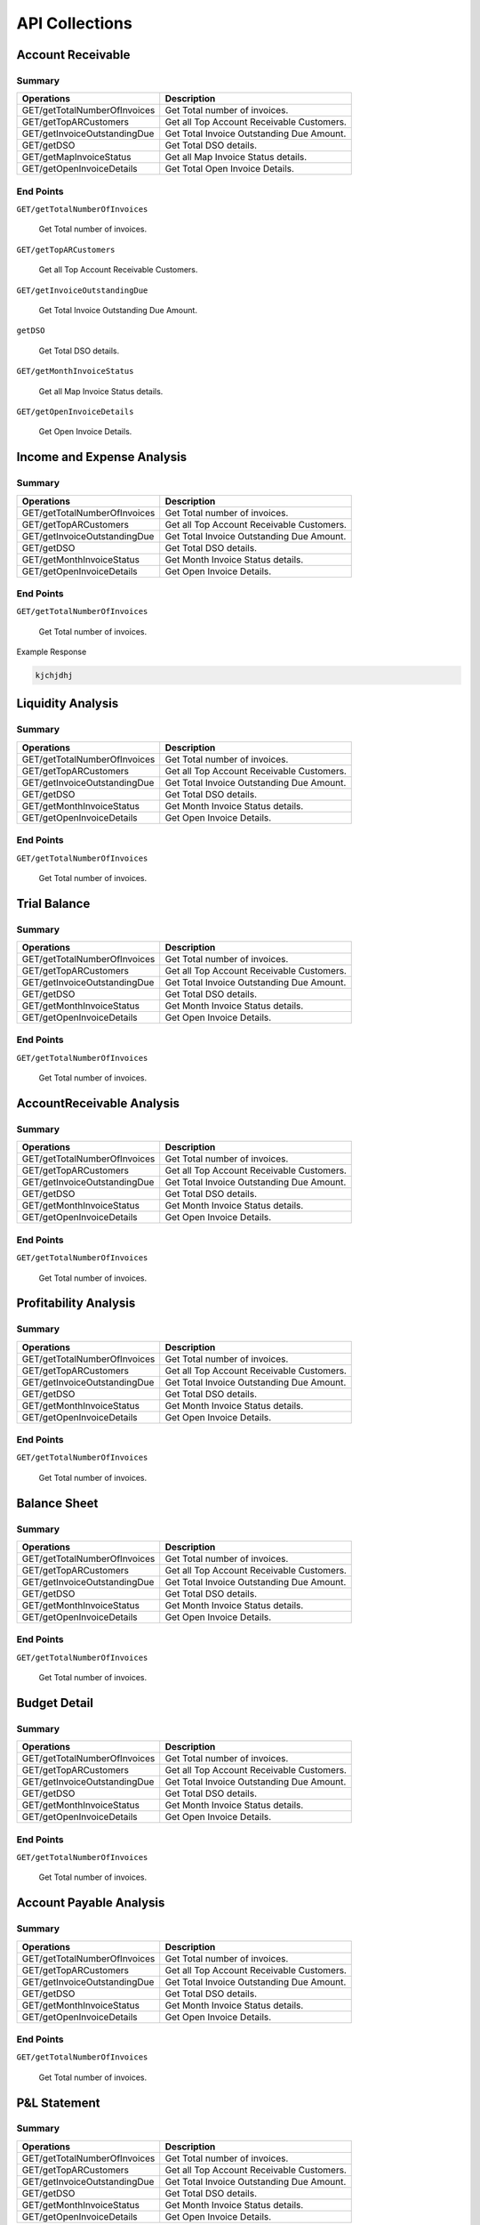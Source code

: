 API Collections
###############

Account Receivable 
******************

Summary
=======

==============================  ==========================
Operations                      Description
==============================  ==========================
GET/getTotalNumberOfInvoices    Get Total number of invoices.
GET/getTopARCustomers           Get all Top Account Receivable Customers.
GET/getInvoiceOutstandingDue    Get Total Invoice Outstanding Due Amount.
GET/getDSO                      Get Total DSO details.
GET/getMapInvoiceStatus         Get all Map Invoice Status details.
GET/getOpenInvoiceDetails       Get Total Open Invoice Details.
==============================  ==========================


End Points
==========

``GET/getTotalNumberOfInvoices``

    Get Total number of invoices.
    
 
``GET/getTopARCustomers``

    Get all Top Account Receivable Customers.
    
``GET/getInvoiceOutstandingDue``
   
    Get Total Invoice Outstanding Due Amount.
    
``getDSO``

    Get Total DSO details.
    
``GET/getMonthInvoiceStatus``
    
    Get all Map Invoice Status details.
    
``GET/getOpenInvoiceDetails`` 
    
    Get Open Invoice Details.
 

Income and Expense Analysis 
***************************

Summary
=======

==============================  ==========================
Operations                      Description
==============================  ==========================
GET/getTotalNumberOfInvoices    Get Total number of invoices.
GET/getTopARCustomers           Get all Top Account Receivable Customers.
GET/getInvoiceOutstandingDue    Get Total Invoice Outstanding Due Amount.
GET/getDSO                      Get Total DSO details.
GET/getMonthInvoiceStatus       Get Month Invoice Status details.
GET/getOpenInvoiceDetails       Get Open Invoice Details.
==============================  ==========================


End Points
==========

``GET/getTotalNumberOfInvoices``

    Get Total number of invoices.
    
Example Response

.. code-block::

      kjchjdhj



Liquidity Analysis 
******************

Summary
=======

==============================  ==========================
Operations                      Description
==============================  ==========================
GET/getTotalNumberOfInvoices    Get Total number of invoices.
GET/getTopARCustomers           Get all Top Account Receivable Customers.
GET/getInvoiceOutstandingDue    Get Total Invoice Outstanding Due Amount.
GET/getDSO                      Get Total DSO details.
GET/getMonthInvoiceStatus       Get Month Invoice Status details.
GET/getOpenInvoiceDetails       Get Open Invoice Details.
==============================  ==========================


End Points
==========

``GET/getTotalNumberOfInvoices``

    Get Total number of invoices.




Trial Balance 
*************

Summary
=======

==============================  ==========================
Operations                      Description
==============================  ==========================
GET/getTotalNumberOfInvoices    Get Total number of invoices.
GET/getTopARCustomers           Get all Top Account Receivable Customers.
GET/getInvoiceOutstandingDue    Get Total Invoice Outstanding Due Amount.
GET/getDSO                      Get Total DSO details.
GET/getMonthInvoiceStatus       Get Month Invoice Status details.
GET/getOpenInvoiceDetails       Get Open Invoice Details.
==============================  ==========================


End Points
==========

``GET/getTotalNumberOfInvoices``

    Get Total number of invoices.


AccountReceivable Analysis
**************************

Summary
=======

==============================  ==========================
Operations                      Description
==============================  ==========================
GET/getTotalNumberOfInvoices    Get Total number of invoices.
GET/getTopARCustomers           Get all Top Account Receivable Customers.
GET/getInvoiceOutstandingDue    Get Total Invoice Outstanding Due Amount.
GET/getDSO                      Get Total DSO details.
GET/getMonthInvoiceStatus       Get Month Invoice Status details.
GET/getOpenInvoiceDetails       Get Open Invoice Details.
==============================  ==========================


End Points
==========

``GET/getTotalNumberOfInvoices``

    Get Total number of invoices.



Profitability Analysis
**********************

Summary
=======

==============================  ==========================
Operations                      Description
==============================  ==========================
GET/getTotalNumberOfInvoices    Get Total number of invoices.
GET/getTopARCustomers           Get all Top Account Receivable Customers.
GET/getInvoiceOutstandingDue    Get Total Invoice Outstanding Due Amount.
GET/getDSO                      Get Total DSO details.
GET/getMonthInvoiceStatus       Get Month Invoice Status details.
GET/getOpenInvoiceDetails       Get Open Invoice Details.
==============================  ==========================


End Points
==========

``GET/getTotalNumberOfInvoices``

    Get Total number of invoices.



Balance Sheet
*************

Summary
=======

==============================  ==========================
Operations                      Description
==============================  ==========================
GET/getTotalNumberOfInvoices    Get Total number of invoices.
GET/getTopARCustomers           Get all Top Account Receivable Customers.
GET/getInvoiceOutstandingDue    Get Total Invoice Outstanding Due Amount.
GET/getDSO                      Get Total DSO details.
GET/getMonthInvoiceStatus       Get Month Invoice Status details.
GET/getOpenInvoiceDetails       Get Open Invoice Details.
==============================  ==========================


End Points
==========

``GET/getTotalNumberOfInvoices``

    Get Total number of invoices.



Budget Detail
*************

Summary
=======

==============================  ==========================
Operations                      Description
==============================  ==========================
GET/getTotalNumberOfInvoices    Get Total number of invoices.
GET/getTopARCustomers           Get all Top Account Receivable Customers.
GET/getInvoiceOutstandingDue    Get Total Invoice Outstanding Due Amount.
GET/getDSO                      Get Total DSO details.
GET/getMonthInvoiceStatus       Get Month Invoice Status details.
GET/getOpenInvoiceDetails       Get Open Invoice Details.
==============================  ==========================


End Points
==========

``GET/getTotalNumberOfInvoices``

    Get Total number of invoices.



Account Payable Analysis
************************

Summary
=======

==============================  ==========================
Operations                      Description
==============================  ==========================
GET/getTotalNumberOfInvoices    Get Total number of invoices.
GET/getTopARCustomers           Get all Top Account Receivable Customers.
GET/getInvoiceOutstandingDue    Get Total Invoice Outstanding Due Amount.
GET/getDSO                      Get Total DSO details.
GET/getMonthInvoiceStatus       Get Month Invoice Status details.
GET/getOpenInvoiceDetails       Get Open Invoice Details.
==============================  ==========================


End Points
==========

``GET/getTotalNumberOfInvoices``

    Get Total number of invoices.



P&L Statement
*************

Summary
=======

==============================  ==========================
Operations                      Description
==============================  ==========================
GET/getTotalNumberOfInvoices    Get Total number of invoices.
GET/getTopARCustomers           Get all Top Account Receivable Customers.
GET/getInvoiceOutstandingDue    Get Total Invoice Outstanding Due Amount.
GET/getDSO                      Get Total DSO details.
GET/getMonthInvoiceStatus       Get Month Invoice Status details.
GET/getOpenInvoiceDetails       Get Open Invoice Details.
==============================  ==========================


End Points
==========

``GET/getTotalNumberOfInvoices``

    Get Total number of invoices.

